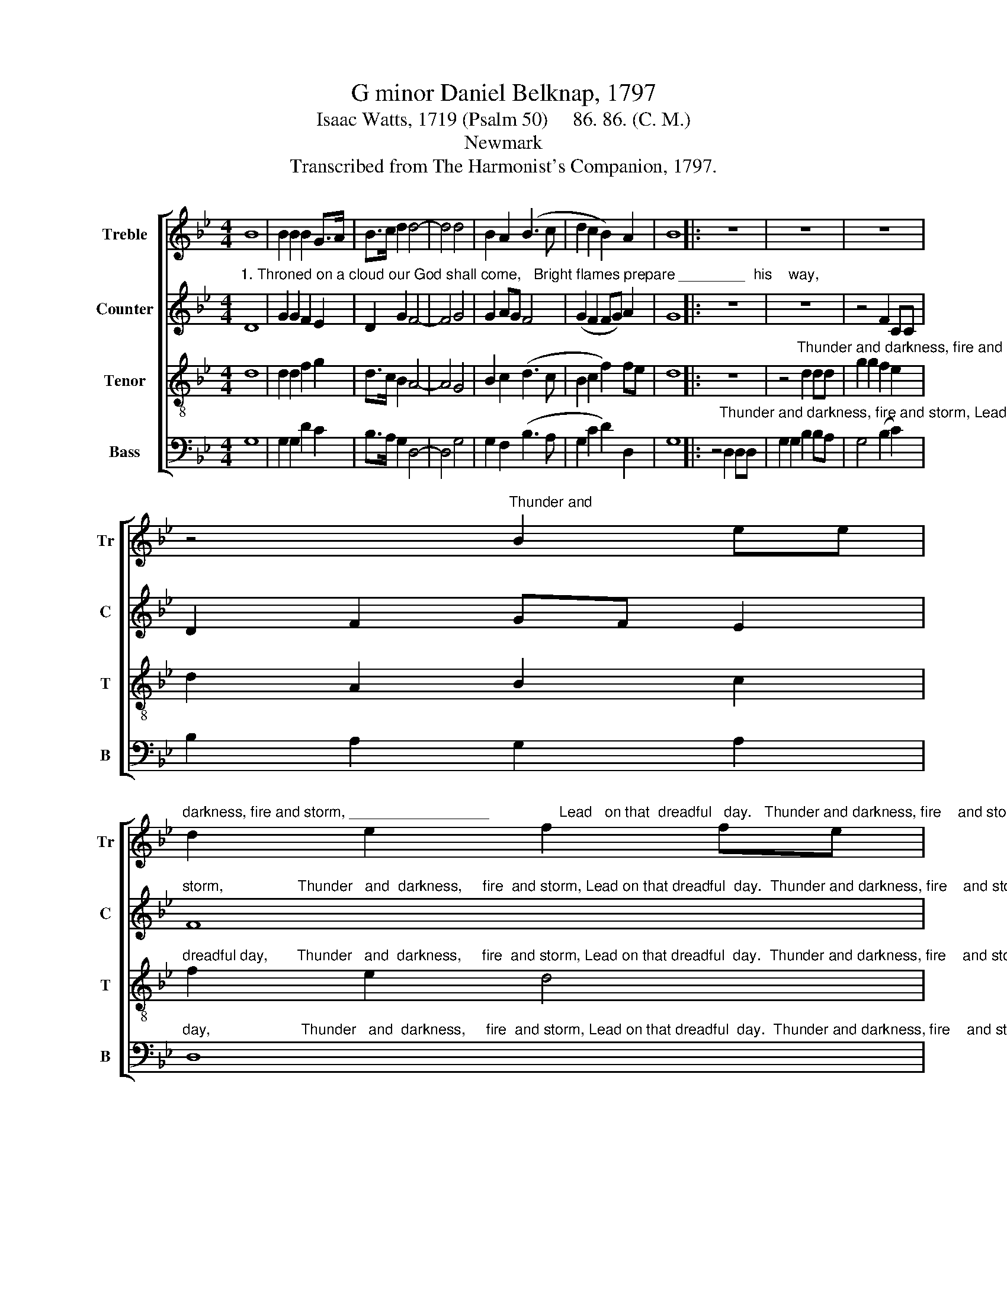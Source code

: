 X:1
T:G minor Daniel Belknap, 1797
T:Isaac Watts, 1719 (Psalm 50)     86. 86. (C. M.)
T:Newmark
T:Transcribed from The Harmonist's Companion, 1797.
%%score [ 1 2 3 4 ]
L:1/8
M:4/4
K:Bb
V:1 treble nm="Treble" snm="Tr"
V:2 treble nm="Counter" snm="C"
V:3 treble-8 nm="Tenor" snm="T"
V:4 bass nm="Bass" snm="B"
V:1
 B8 | B2 B2 B2 G>A | B>c d2 d4- | d4 d4 | B2 A2 (B3 c | d2 c2 B2) A2 | B8 |: z8 | z8 | z8 | %10
 z4"^Thunder and" B2 ee | %11
"^darkness, fire and storm, _________________                 Lead   on that  dreadful   day.   Thunder and darkness, fire    and storm, Lead on   that   dreadful    day." d2 e2 f2 fe | %12
 (d>edecd e2 | d6) Bc | d2 e2 d2 c2 | B8 | B2 Bc d2 e2 | f>e d>e d2 d2 | B>A Bc d2 d2 | d8 :| %20
V:2
"^1. Throned on a cloud our God shall come,   Bright flames prepare ________  his    way,                                                                Thunder and darkness, fire and" D8 | %1
 G2 G2 F2 E2 | D2 G2 F4- | F4 G4 | G2 AG F4 | (G2 F2 FG) A2 | G8 |: z8 | z8 | z4 F2 CC | %10
 D2 F2 GF E2 | %11
"^storm,                  Thunder   and  darkness,     fire  and storm, Lead on that dreadful  day.  Thunder and darkness, fire    and storm, Lead on   that   dreadful    day." F8 | %12
 G2 GB A2 AG | FE D2 F2 D2 | D2 C2 D>E F2 | G8 | G2 GA A2 A2 | A2 B2 B2 B2 | F2 F2 G2 ^F2 | G8 :| %20
V:3
 d8 | d2 d2 f2 g2 | d>c B2 A4- | A4 G4 | B2 c2 (d3 c | B2 c2 f2) fe | d8 |: z8 | %8
 z4"^Thunder and darkness, fire and storm, Lead on that" d2 dd | g2 g2 f2 e2 | d2 A2 B2 c2 | %11
"^dreadful day,       Thunder   and  darkness,     fire  and storm, Lead on that dreadful  day.  Thunder and darkness, fire    and storm, Lead on   that   dreadful    day." f2 e2 d4 | %12
 d2 dB c2 c2 | f2 g2 d2 GA | B2 A2 B2 c2 | d8 | d2 de f2 e2 | d>c B>c d2 g2 | f>e dc B2 A2 | G8 :| %20
V:4
 G,8 | G,2 G,2 D2 C2 | B,>A, G,2 D,4- | D,4 G,4 | G,2 F,2 (B,3 A, | G,2 C2 D2) D,2 | G,8 |: %7
 z4"^Thunder and darkness, fire and storm, Lead         on that dreadful" D,2 D,D, | %8
 G,2 G,2 B,2 B,A, | G,4 (B,2 C2) | B,2 A,2 G,2 A,2 | %11
"^day,                      Thunder   and  darkness,     fire  and storm, Lead on that dreadful  day.  Thunder and darkness, fire    and storm, Lead on   that   dreadful    day." D,8 | %12
 G,2 G,G, A,2 A,2 | B,2 G,2 D2 DC | B,2 C2 B,2 A,2 | G,8 | G,2 F,E, D,2 C,2 | D,2 D,2 G,2 G,2 | %18
 B,>C B,A, G,2 D,2 | G,,8 :| %20

